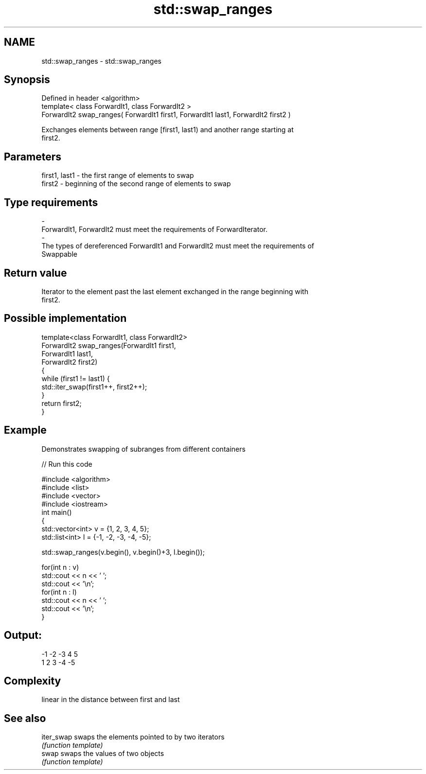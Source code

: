 .TH std::swap_ranges 3 "Nov 25 2015" "2.0 | http://cppreference.com" "C++ Standard Libary"
.SH NAME
std::swap_ranges \- std::swap_ranges

.SH Synopsis
   Defined in header <algorithm>
   template< class ForwardIt1, class ForwardIt2 >
   ForwardIt2 swap_ranges( ForwardIt1 first1, ForwardIt1 last1, ForwardIt2 first2 )

   Exchanges elements between range [first1, last1) and another range starting at
   first2.

.SH Parameters

   first1, last1       -       the first range of elements to swap
   first2              -       beginning of the second range of elements to swap
.SH Type requirements
   -
   ForwardIt1, ForwardIt2 must meet the requirements of ForwardIterator.
   -
   The types of dereferenced ForwardIt1 and ForwardIt2 must meet the requirements of
   Swappable

.SH Return value

   Iterator to the element past the last element exchanged in the range beginning with
   first2.

.SH Possible implementation

   template<class ForwardIt1, class ForwardIt2>
   ForwardIt2 swap_ranges(ForwardIt1 first1,
                                ForwardIt1 last1,
                                ForwardIt2 first2)
   {
       while (first1 != last1) {
           std::iter_swap(first1++, first2++);
       }
       return first2;
   }

.SH Example

   Demonstrates swapping of subranges from different containers

   
// Run this code

 #include <algorithm>
 #include <list>
 #include <vector>
 #include <iostream>
 int main()
 {
     std::vector<int> v = {1, 2, 3, 4, 5};
     std::list<int> l = {-1, -2, -3, -4, -5};
  
     std::swap_ranges(v.begin(), v.begin()+3, l.begin());
  
     for(int n : v)
        std::cout << n << ' ';
     std::cout << '\\n';
     for(int n : l)
        std::cout << n << ' ';
     std::cout << '\\n';
 }

.SH Output:

 -1 -2 -3 4 5
 1 2 3 -4 -5

.SH Complexity

   linear in the distance between first and last

.SH See also

   iter_swap swaps the elements pointed to by two iterators
             \fI(function template)\fP 
   swap      swaps the values of two objects
             \fI(function template)\fP 

